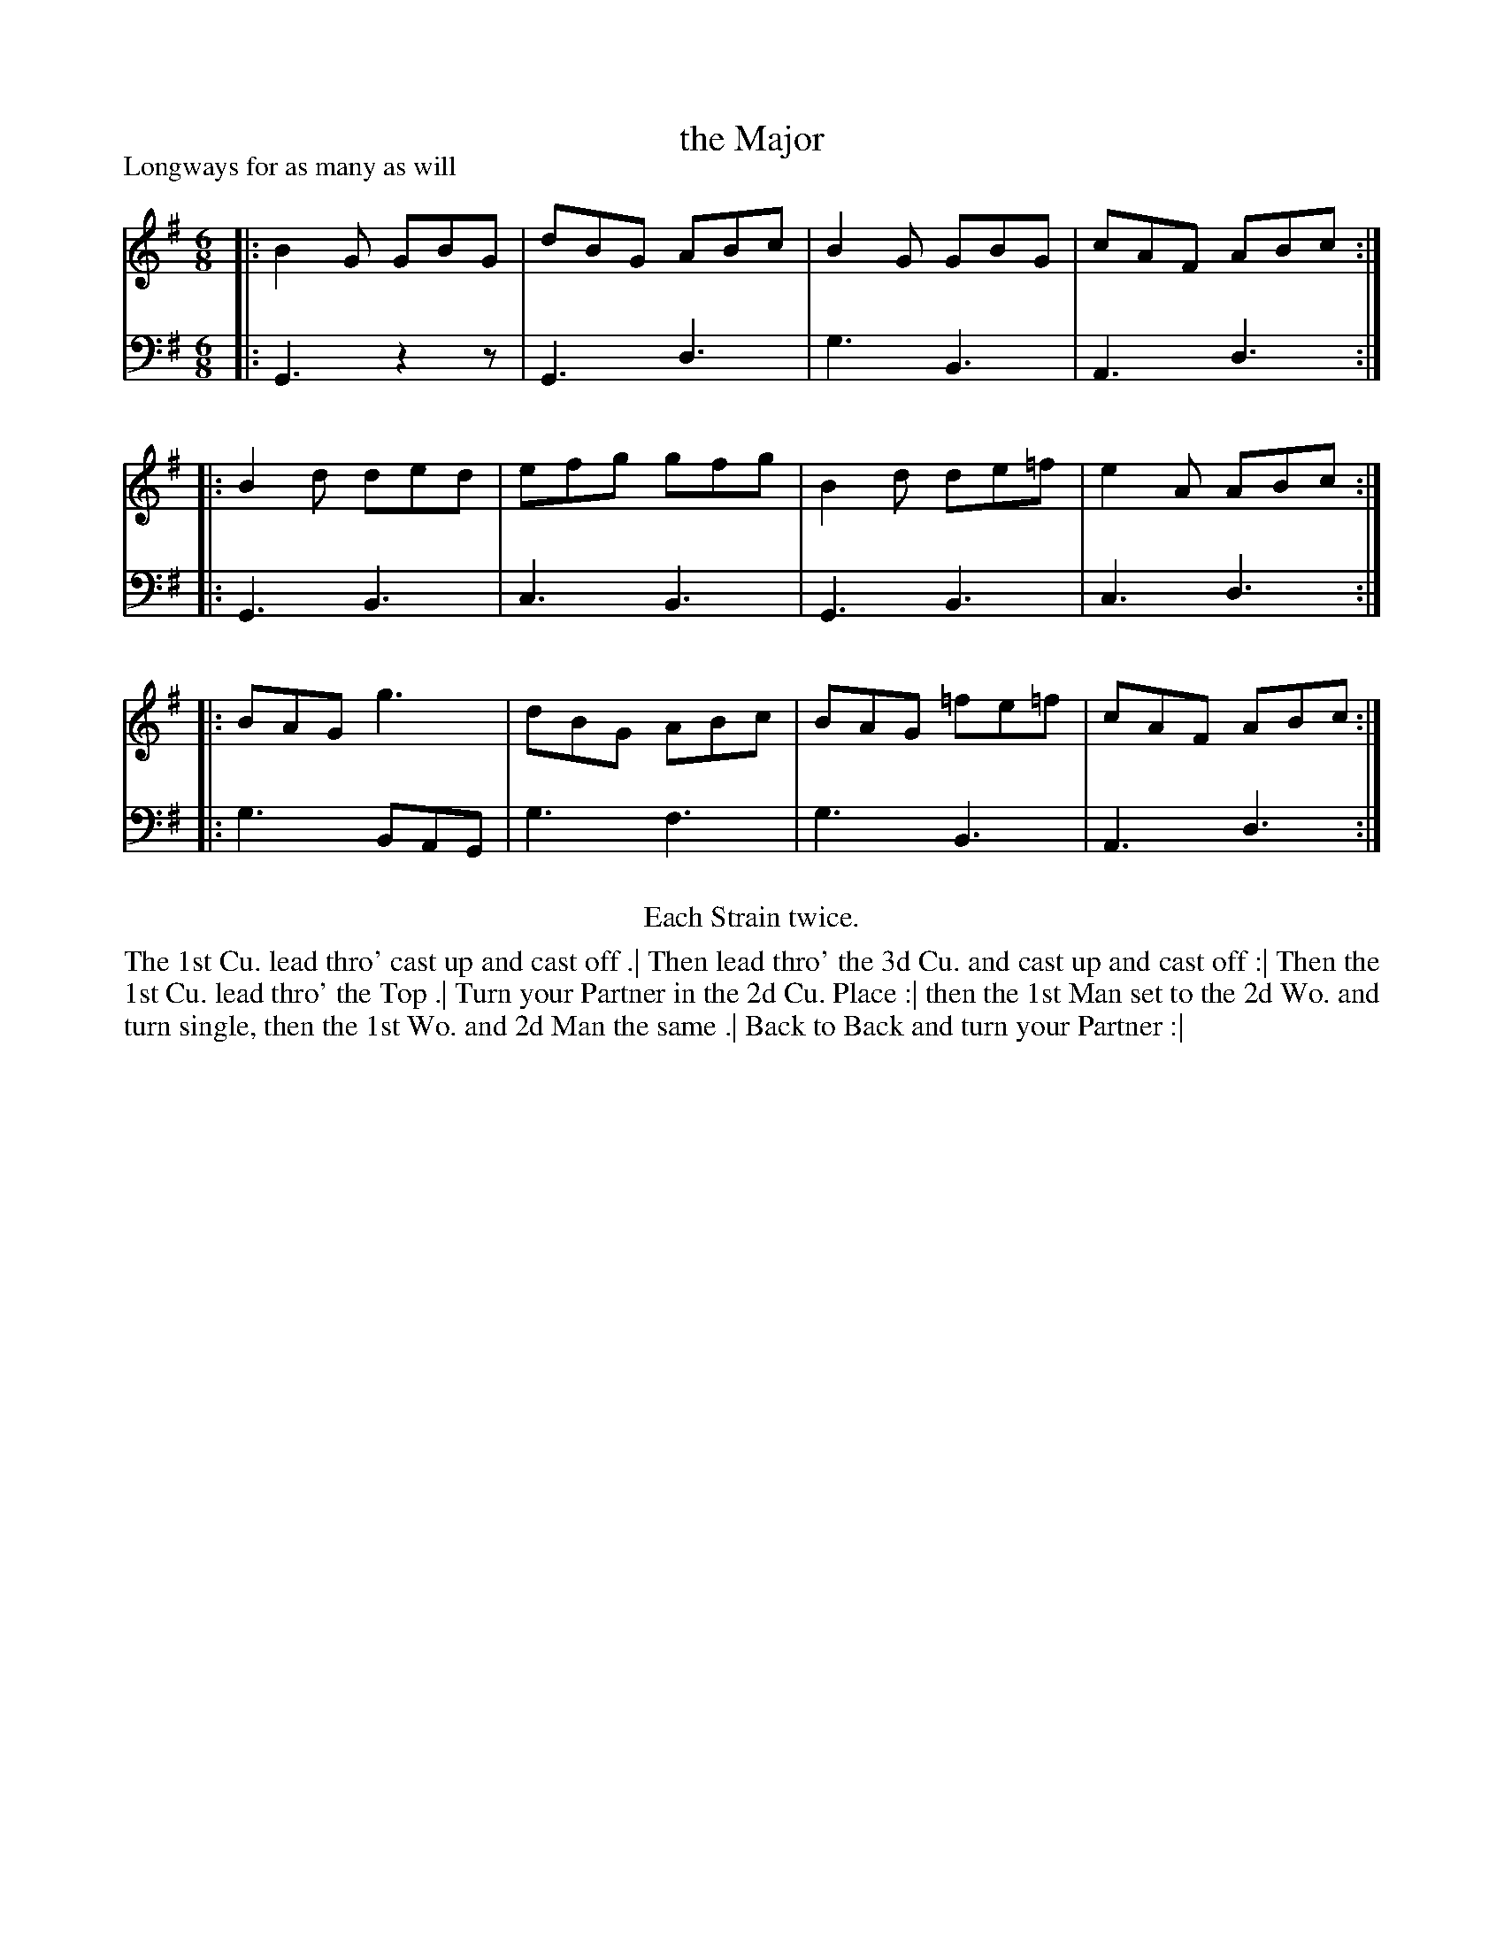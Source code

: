 X: 1055
T: the Major
P: Longways for as many as will
R: jig
B: "Caledonian Country Dances" printed by John Walsh for John Johnson, London
S: http://imslp.org/wiki/Caledonian_Country_Dances_with_a_Thorough_Bass_(Various)
Z: 2013 John Chambers <jc:trillian.mit.edu>
N: Repeats added to satisfy the "Each Strain twice" instruction.
M: 6/8
L: 1/8
K: G
% - - - - - - - - - - - - - - - - - - - - - - - - -
V: 1
|: B2G GBG | dBG ABc | B2G GBG   | cAF ABc :|
|: B2d ded | efg gfg | B2d de=f  | e2A ABc :|
|: BAG g3  | dBG ABc | BAG =fe=f | cAF ABc :|
% - - - - - - - - - - - - - - - - - - - - - - - - -
V: 2 clef=bass middle=d
|: G3 z2z | G3 d3 | g3 B3 | A3 d3 :|
|: G3 B3  | c3 B3 | G3 B3 | c3 d3 :|
|: g3 BAG | g3 f3 | g3 B3 | A3 d3 :|
% - - - - - - - - - - - - - - - - - - - - - - - - -
%%center Each Strain twice.
%%begintext align
The 1st Cu. lead thro' cast up and cast off .|
Then lead thro' the 3d Cu. and cast up and cast off :|
Then the 1st Cu. lead thro' the Top .|
Turn your Partner in the 2d Cu. Place :|
then the 1st Man set to the 2d Wo. and turn single, then the 1st Wo. and 2d Man the same .|
Back to Back and turn your Partner :|
%%endtext
